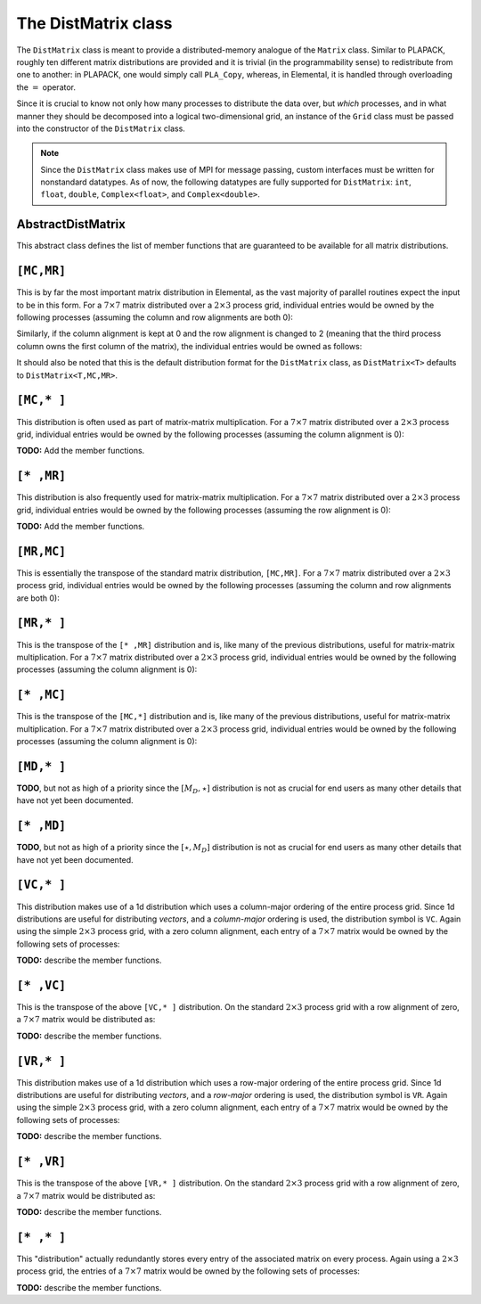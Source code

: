 The DistMatrix class
====================
The ``DistMatrix`` class is meant to provide a distributed-memory analogue of 
the ``Matrix`` class. Similar to PLAPACK, roughly ten different matrix 
distributions are provided and it is trivial (in the programmability sense) to 
redistribute from one to another: in PLAPACK, one would simply call 
``PLA_Copy``, whereas, in Elemental, it is handled through overloading the 
:math:`=` operator.

Since it is crucial to know not only how many 
processes to distribute the data over, but *which* processes, and in what 
manner they should be decomposed into a logical two-dimensional grid, an 
instance of the ``Grid`` class must be passed into the constructor of 
the ``DistMatrix`` class.

.. note:: 
   
   Since the ``DistMatrix`` class makes use of MPI for message passing, 
   custom interfaces must be written for nonstandard datatypes. As of now, 
   the following datatypes are fully supported for ``DistMatrix``:
   ``int``, ``float``, ``double``, ``Complex<float>``, and
   ``Complex<double>``.

AbstractDistMatrix
------------------

This abstract class defines the list of member functions that are guaranteed 
to be available for all matrix distributions.

.. cpp:class:: AbstractDistMatrix<T>

   .. rubric:: Basic information

   .. cpp:function:: int Height() const

      Return the height of the matrix.

   .. cpp:function:: int Width() const

      Return the width of the matrix.

   .. cpp:function:: int LocalHeight() const

      Return the local height of the matrix.

   .. cpp:function:: int LocalWidth() const

      Return the local width of the matrix.

   .. cpp:function:: int LocalLDim() const

      Return the local leading dimension of the matrix.

   .. cpp:function:: size_t AllocatedMemory() const

      Return the number of entries of type ``T`` that we have locally allocated
      space for.

   .. cpp:function:: const elem::Grid& Grid() const

      Return the grid that this distributed matrix is distributed over.

   .. cpp:function:: T* LocalBuffer( int iLocal=0, int jLocal=0 )

      Return a pointer to the portion of the local buffer that stores entry 
      ``(iLocal,jLocal)``.

   .. cpp:function:: const T* LockedLocalBuffer( int iLocal=0, int jLocal=0 ) const

      Return a pointer to the portion of the local buffer that stores entry
      ``(iLocal,jLocal)``, but do not allow for the data to be modified through
      the returned pointer.

   .. cpp:function:: Matrix<T>& LocalMatrix()

      Return a reference to the local matrix.

   .. cpp:function:: const Matrix<T>& LockedLocalMatrix() const

      Return an unmodifiable reference to the local matrix.

   .. rubric:: I/O

   .. cpp:function:: void Print( const std::string msg="" ) const

      Print the distributed matrix to standard output (``std::cout``).

   .. cpp:function:: void Print( std::ostream& os, const std::string msg="" ) const

      Print the distributed matrix to the output stream ``os``.

   .. cpp:function:: void Write( const std::string filename, const std::string msg="" ) const

      Print the distributed matrix to the file named ``filename``.

   .. rubric:: Distribution details

   .. cpp:function:: void FreeAlignments()

      Free all alignment constaints.

   .. cpp:function:: bool ConstrainedColAlignment() const

      Return whether or not the column alignment is constrained.

   .. cpp:function:: bool ConstrainedRowAlignment() const

      Return whether or not the row alignment is constrained.

   .. cpp:function:: int ColAlignment() const

      Return the alignment of the columns of the matrix.

   .. cpp:function:: int RowAlignment() const

      Return the alignment of the rows of the matrix.

   .. cpp:function:: int ColShift() const

      Return the first global row that our process owns.

   .. cpp:function:: int RowShift() const

      Return the first global column that our process owns.

   .. cpp:function:: int ColStride() const

      Return the number of rows between locally owned entries.

   .. cpp:function:: int RowStride() const

      Return the number of columns between locally owned entries.

   .. rubric:: Entry manipulation

   .. cpp:function:: T Get( int i, int j ) const

      Return the ``(i,j)`` entry of the global matrix. This operation is 
      collective.

   .. cpp:function:: void Set( int i, int j, T alpha )

      Set the ``(i,j)`` entry of the global matrix to :math:`\alpha`. This 
      operation is collective.

   .. cpp:function:: void Update( int i, int j, T alpha )

      Add :math:`\alpha` to the ``(i,j)`` entry of the global matrix. This 
      operation is collective.

   .. cpp:function:: T GetLocal( int iLocal, int jLocal ) const

      Return the ``(iLocal,jLocal)`` entry of our local matrix.

   .. cpp:function:: void SetLocal( int iLocal, int jLocal, T alpha )

      Set the ``(iLocal,jLocal)`` entry of our local matrix to :math:`\alpha`.

   .. cpp:function:: void UpdateLocal( int iLoca, int jLocal, T alpha )

      Add :math:`\alpha` to the ``(iLocal,jLocal)`` entry of our local matrix.

   .. note::

      Many of the following routines are only valid for complex datatypes.

   .. cpp:function:: typename RealBase<T>::type GetReal( int i, int j ) const

      Return the real part of the ``(i,j)`` entry of the global matrix. This
      operation is collective.

   .. cpp:function:: typename RealBase<T>::type GetImag( int i, int j ) const

      Return the imaginary part of the ``(i,j)`` entry of the global matrix. 
      This operation is collective.

   .. cpp:function:: void SetReal( int i, int j, typename RealBase<T>::type alpha )

      Set the real part of the ``(i,j)`` entry of the global matrix to 
      :math:`\alpha`.

   .. cpp:function:: void SetImag( int i, int j, typename RealBase<T>::type alpha )

      Set the imaginary part of the ``(i,j)`` entry of the global matrix to 
      :math:`\alpha`.

   .. cpp:function:: void UpdateReal( int i, int j, typename RealBase<T>::type alpha )

      Add :math:`\alpha` to the real part of the ``(i,j)`` entry of the global 
      matrix.

   .. cpp:function:: void UpdateImag( int i, int j, typename RealBase<T>::type alpha )

      Add :math:`\alpha` to the imaginary part of the ``(i,j)`` entry of the 
      global matrix.

   .. cpp:function:: typename RealBase<T>::type GetRealLocal( int iLocal, int jLocal ) const

      Return the real part of the ``(iLocal,jLocal)`` entry of our local matrix.

   .. cpp:function:: typename RealBase<T>::type GetImagLocal( int iLocal, int jLocal ) const

      Return the imaginary part of the ``(iLocal,jLocal)`` entry of our local 
      matrix.

   .. cpp:function:: void SetRealLocal( int iLocal, int jLocal, typename RealBase<T>::type alpha )

      Set the real part of the ``(iLocal,jLocal)`` entry of our local matrix.

   .. cpp:function:: void SetImagLocal( int iLocal, int jLocal, typename RealBase<T>::type alpha )

      Set the imaginary part of the ``(iLocal,jLocal)`` entry of our local 
      matrix.

   .. cpp:function:: void UpdateRealLocal( int iLocal, int jLocal, typename RealBase<T>::type alpha )

      Add :math:`\alpha` to the real part of the ``(iLocal,jLocal)`` entry of 
      our local matrix.

   .. cpp:function:: void UpdateImagLocal( int iLocal, int jLocal, typename RealBase<T>::type alpha )

      Add :math:`\alpha` to the imaginary part of the ``(iLocal,jLocal)`` entry 
      of our local matrix.

   .. rubric:: Viewing

   .. cpp:function:: bool Viewing() const

      Return whether or not this ``DistMatrix`` is viewing another.

   .. cpp:function:: bool LockedView() const

      Return whether or not this ``DistMatrix`` is viewing another in a manner
      that does not allow for modifying the viewed data.

   .. rubric:: Utilities

   .. cpp:function:: void Empty()

      Resize the distributed matrix so that it is :math:`0 \times 0` and free 
      all allocated storage.

   .. cpp:function:: void ResizeTo( int height, int width )

      Reconfigure the matrix so that it is `height` :math:`\times` `width`.

   .. cpp:function:: void SetGrid( const elem::Grid& grid )

      Clear the distributed matrix's contents and reconfigure for the new 
      process grid.

``[MC,MR]``
-----------

This is by far the most important matrix distribution in Elemental, as the vast
majority of parallel routines expect the input to be in this form. For a
:math:`7 \times 7` matrix distributed over a :math:`2 \times 3` process grid,
individual entries would be owned by the following processes (assuming the 
column and row alignments are both 0):

.. math::
   :nowrap:

   \[
   \left(\begin{array}{ccccccc}
     0 & 2 & 4 & 0 & 2 & 4 & 0 \\
     1 & 3 & 5 & 1 & 3 & 5 & 1 \\ 
     0 & 2 & 4 & 0 & 2 & 4 & 0 \\
     1 & 3 & 5 & 1 & 3 & 5 & 1 \\ 
     0 & 2 & 4 & 0 & 2 & 4 & 0 \\
     1 & 3 & 5 & 1 & 3 & 5 & 1 \\ 
     0 & 2 & 4 & 0 & 2 & 4 & 0  
   \end{array}\right)
   \]

Similarly, if the column alignment is kept at 0 and the row alignment is changed
to 2 (meaning that the third process column owns the first column of the 
matrix), the individual entries would be owned as follows:

.. math::
   :nowrap:

   \[
   \left(\begin{array}{ccccccc}
     4 & 0 & 2 & 4 & 0 & 2 & 4 \\
     5 & 1 & 3 & 5 & 1 & 3 & 5 \\ 
     4 & 0 & 2 & 4 & 0 & 2 & 4 \\
     5 & 1 & 3 & 5 & 1 & 3 & 5 \\ 
     4 & 0 & 2 & 4 & 0 & 2 & 4 \\
     5 & 1 & 3 & 5 & 1 & 3 & 5 \\ 
     4 & 0 & 2 & 4 & 0 & 2 & 4 
   \end{array}\right)
   \]

It should also be noted that this is the default distribution format for the 
``DistMatrix`` class, as ``DistMatrix<T>`` defaults to ``DistMatrix<T,MC,MR>``.

.. cpp:class:: DistMatrix<T,MC,MR>

   .. rubric:: Constructors

   .. cpp:function:: DistMatrix( const elem::Grid& grid=DefaultGrid() )
      
      Create a :math:`0 \times 0` distributed matrix over the specified grid.

   .. cpp:function:: DistMatrix( int height, int width, const elem::Grid& grid=DefaultGrid() )

      Create a ``height`` :math:`\times` ``width`` distributed matrix over the
      specified grid.

   .. cpp:function:: DistMatrix( int height, int width, bool constrainedColAlignment, bool constrainedRowAlignment, int colAlignment, int rowAlignment, const elem::Grid& grid )

      Create a ``height`` :math:`\times` ``width`` distributed matrix 
      distributed over the specified process grid, but with the top-left entry
      owned by the ``colAlignment`` process row and the ``rowAlignment`` 
      process column. Each of these alignments may be *constrained* to remain
      constant when redistributing data into this ``DistMatrix``.

   .. cpp:function:: DistMatrix( int height, int width, bool constrainedColAlignment, bool constrainedRowAlignment, int colAlignment, int rowAlignment, int ldim, const elem::Grid& grid )

      Same as above, but the local leading dimension is also specified.

   .. cpp:function:: DistMatrix( int height, int width, int colAlignment, int rowAlignment, const T* buffer, int ldim, const elem::Grid& grid )

      View a constant distributed matrix's buffer; the buffer must correspond 
      to the local portion of an elemental distributed matrix with the 
      specified row and column alignments and leading dimension, ``ldim``.

   .. cpp:function:: DistMatrix( int height, int width, int colAlignment, int rowAlignment, T* buffer, int ldim, const elem::Grid& grid )

      Same as above, but the contents of the matrix are modifiable.

   .. cpp:function:: DistMatrix( const DistMatrix<T,U,V>& A )

      Build a copy of the distributed matrix ``A``, but force it to be in the
      ``[MC,MR]`` distribution.

   .. rubric:: Redistribution

   .. cpp:function:: const DistMatrix<T,MC,MR>& operator=( const DistMatrix<T,MC,MR>& A )

      If this matrix can be properly aligned with ``A``, then perform a local
      copy, otherwise perform an ``mpi::SendRecv`` permutation first.

   .. cpp:function:: const DistMatrix<T,MC,MR>& operator=( const DistMatrix<T,MC,STAR>& A )

      Perform a local (filtered) copy to form an ``[MC,MR ]`` distribution and 
      then, if necessary, fix the alignment of the ``MC`` distribution via an 
      ``mpi::SendRecv`` within process columns.

   .. cpp:function:: const DistMatrix<T,MC,MR>& operator=( const DistMatrix<T,STAR,MR>& A )
       
      Perform a local (filtered) copy to form an ``[MC,MR ]`` distribution and 
      then, if necessary, fix the alignment of the ``MR`` distribution via an 
      ``mpi::SendRecv`` within process rows.

   .. cpp:function:: const DistMatrix<T,MC,MR>& operator=( const DistMatrix<T,MD,STAR>& A )

      Since the ``[MD,STAR]`` distribution is defined such that its columns are
      distributed like a diagonal of an ``[MC,MR]`` distributed matrix, this 
      operation is not very common. 

      .. note::
         This redistribution routine is not yet implemented.

   .. cpp:function:: const DistMatrix<T,MC,MR>& operator=( const DistMatrix<T,STAR,MD>& A )

      .. note::
         This redistribution routine is not yet implemented.

   .. cpp:function:: const DistMatrix<T,MC,MR>& operator=( const DistMatrix<T,MR,MC>& A )

      This routine serves to transpose the distribution of ``A[MR,MC]`` into 
      the standard matrix distribution, ``A[MC,MR]``. This redistribution is 
      implemented with four different approaches: one for matrices that are 
      taller than they are wide, one for matrices that are wider than they are 
      tall, one for column vectors, and one for row vectors.

   .. cpp:function:: const DistMatrix<T,MC,MR>& operator=( const DistMatrix<T,MR,STAR>& A )

      This is similar to the above routine, but with each row of ``A`` being 
      undistributed, and only one approach is needed: 
      :math:`A[M_C,M_R] \leftarrow A[V_C,\star] \leftarrow A[V_R,\star] \leftarrow A[M_R,\star]`.

   .. cpp:function:: const DistMatrix<T,MC,MR>& operator=( const DistMatrix<T,STAR,MC>& A )

      This routine is dual to the :math:`A[M_C,M_R] \leftarrow A[M_R,\star]` 
      redistribution and is accomplished through the sequence: 
      :math:`A[M_C,M_R] \leftarrow A[\star,V_R] \leftarrow A[\star,V_C] \leftarrow A[\star,M_C]`.

   .. cpp:function:: const DistMatrix<T,MC,MR>& operator=( const DistMatrix<T,VC,STAR>& A )

      Perform an ``mpi::AllToAll`` within process rows in order to redistribute
      to the ``[MC,MR]`` distribution (an ``mpi::SendRecv`` within process 
      columns may be required for alignment).

   .. cpp:function:: const DistMatrix<T,MC,MR>& operator=( const DistMatrix<T,STAR,VC>& A )

      Accomplished through the sequence 
      :math:`A[M_C,M_R] \leftarrow A[\star,V_R] \leftarrow A[\star,V_C]`.

   .. cpp:function:: const DistMatrix<T,MC,MR>& operator=( const DistMatrix<T,VR,STAR>& A )

      Accomplished through the sequence
      :math:`A[M_C,M_R] \leftarrow A[V_C,\star] \leftarrow A[V_R,\star]`.

   .. cpp:function:: const DistMatrix<T,MC,MR>& operator=( const DistMatrix<T,STAR,VR>& A )

      Perform an ``mpi::AllToAll`` within process columns in order to 
      redistribute to the ``[MC,MR]`` distribution (an ``mpi::SendRecv`` within
      process rows may be required for alignment).

   .. cpp:function:: const DistMatrix<T,MC,MR>& operator=( const DistMatrix<T,STAR,STAR>& A )

      Perform an ``mpi::AllGather`` over the entire grid in order to give every
      process a full copy of ``A``.

   .. rubric:: Diagonal manipulation

   .. cpp:function:: void GetDiagonal( DistMatrix<T,MD,STAR>& d, int offset=0 ) const

      The :math:`[M_D,\star]` distribution is defined such that its columns 
      are distributed like diagonals of the standard matrix distribution, 
      `[M_C,M_R]`. Thus, ``d`` can be formed locally if the distribution can
      be aligned with that of the ``offset`` diagonal of :math:`A[M_C,M_R]`. 

   .. cpp:function:: void GetDiagonal( DistMatrix<T,STAR,MD>& d, int offset=0 ) const

      This is the same as above, but ``d`` is a row-vector instead of a 
      column-vector.

   .. cpp:function:: void SetDiagonal( const DistMatrix<T,MD,STAR>& d, int offset=0 )

      Same as ``GetDiagonal``, but in reverse.

   .. cpp:function:: void SetDiagonal( const DistMatrix<T,STAR,MD>& d, int offset=0 )

      Same as ``GetDiagonal``, but in reverse.

   .. note:: 

      Many of the following routines are only valid for complex datatypes and
      are analogous to their general counterparts from above in the obvious 
      manner.

   .. cpp:function:: void GetRealDiagonal( DistMatrix<typename RealBase<T>::type,MD,STAR>& d, int offset=0 ) const

   .. cpp:function:: void GetImagDiagonal( DistMatrix<typename RealBase<T>::type,MD,STAR>& d, int offset=0 ) const

   .. cpp:function:: void GetRealDiagonal( DistMatrix<typename RealBase<T>::type,STAR,MD>& d, int offset=0 ) const

   .. cpp:function:: void GetImagDiagonal( DistMatrix<typename RealBase<T>::type,STAR,MD>& d, int offset=0 ) const

   .. cpp:function:: void SetRealDiagonal( const DistMatrix<typename RealBase<T>::type,MD,STAR>& d, int offset=0 )

   .. cpp:function:: void SetImagDiagonal( const DistMatrix<typename RealBase<T>::type,MD,STAR>& d, int offset=0 )

   .. cpp:function:: void SetRealDiagonal( const DistMatrix<typename RealBase<T>::type,STAR,MD>& d, int offset=0 )

   .. cpp:function:: void SetImagDiagonal( const DistMatrix<typename RealBase<T>::type,STAR,MD>& d, int offset=0 )

   .. rubric:: Alignment

   All of the following clear the distributed matrix's contents and then 
   reconfigure the alignments as described.

   .. cpp:function:: void Align( int colAlignment, int rowAlignment )

      Specify the process row, ``colAlignment``, and process column,
      ``rowAlignment``, which own the top-left entry.

   .. cpp:function:: void AlignCols( int colAlignment )

      Specify the process row which owns the top-left entry.

   .. cpp:function:: void AlignRows( int rowAlignment )

      Specify the process column which owns the top-left entry.

   .. cpp:function:: void AlignWith( const DistMatrix<S,MC,MR>& A )

      Force the alignments to match those of ``A``.

   .. cpp:function:: void AlignWith( const DistMatrix<S,MC,STAR>& A )

      Force the column alignment to match that of ``A``.

   .. cpp:function:: void AlignWith( const DistMatrix<S,STAR,MR>& A )

      Force the row alignment to match that of ``A``.

   .. cpp:function:: void AlignWith( const DistMatrix<S,MR,MC>& A )

      Force the column alignment to match the row alignment of ``A`` (and 
      vice-versa).

   .. cpp:function:: void AlignWith( const DistMatrix<S,MR,STAR>& A )

      Force the row alignment to match the column alignment of ``A``.

   .. cpp:function:: void AlignWith( const DistMatrix<S,STAR,MC>& A )

      Force the column alignment to match the row alignment of ``A``.

   .. cpp:function:: void AlignWith( const DistMatrix<S,VC,STAR>& A )

      Force the column alignment to be equal to that of ``A`` (modulo 
      the number of process rows).

   .. cpp:function:: void AlignWith( const DistMatrix<S,STAR,VC>& A )

      Force the column alignment to equal the row alignment of ``A`` (modulo
      the number of process rows).

   .. cpp:function:: void AlignWith( const DistMatrix<S,VR,STAR>& A )

      Force the row alignment to equal the column alignment of ``A`` (modulo
      the number of process columns).

   .. cpp:function:: void AlignWith( const DistMatrix<S,STAR,VR>& A )

      Force the row alignment to equal the row alignment of ``A`` (modulo
      the number of process columns).

   .. cpp:function:: void AlignColsWith( const DistMatrix<S,MC,MR>& A )

      Force the column alignment to match that of ``A``.

   .. cpp:function:: void AlignColsWith( const DistMatrix<S,MC,STAR>& A )

      Force the column alignment to match that of ``A``.

   .. cpp:function:: void AlignColsWith( const DistMatrix<S,MR,MC>& A )

      Force the column alignment to match the row alignment of ``A``.

   .. cpp:function:: void AlignColsWith( const DistMatrix<S,STAR,MC>& A )

      Force the column alignment to match the row alignment of ``A``.

   .. cpp:function:: void AlignColsWith( const DistMatrix<S,VC,STAR>& A )

      Force the column alignment to match the column alignment of ``A`` 
      (modulo the number of process rows).

   .. cpp:function:: void AlignColsWith( const DistMatrix<S,STAR,VC>& A )

      Force the column alignment to match the row alignment of ``A`` 
      (modulo the number of process rows).

   .. cpp:function:: void AlignRowsWith( const DistMatrix<S,MC,MR>& A )

      Force the row alignment to match that of ``A``.

   .. cpp:function:: void AlignRowsWith( const DistMatrix<S,STAR,MR>& A )

      Force the row alignment to match that of ``A``.

   .. cpp:function:: void AlignRowsWith( const DistMatrix<S,MR,MC>& A )

      Force the row alignment to match the column alignment of ``A``.

   .. cpp:function:: void AlignRowsWith( const DistMatrix<S,MR,STAR>& A )

      Force the row alignment to match the column alignment of ``A``.

   .. cpp:function:: void AlignRowsWith( const DistMatrix<S,VR,STAR>& A )

      Force the row alignment to match the column alignment of ``A`` (modulo
      the number of process columns).

   .. cpp:function:: void AlignRowsWith( const DistMatrix<S,STAR,VR>& A )

      Force the row alignment to match the row alignment of ``A`` (modulo
      the number of process columns).

   .. rubric:: Views

   .. cpp:function:: void View( DistMatrix<T,MC,MR>& A )

      Reconfigure this matrix such that it is essentially a copy of the 
      distributed matrix ``A``, but the local data buffer simply points to 
      the one from ``A``.

   .. cpp:function:: void LockedView( const DistMatrix<T,MC,MR>& A )

      Same as above, but this matrix is "locked", meaning that it cannot 
      change the data from ``A`` that it points to.

   .. cpp:function:: void View( DistMatrix<T,MC,MR>& A, int i, int j, int height, int width )

      View a subset of ``A`` rather than the entire matrix. In particular, 
      reconfigure this matrix to behave like the submatrix defined from the 
      ``[i,i+height)`` rows and ``[j,j+width)`` columns of ``A``.

   .. cpp:function:: void LockedView( const DistMatrix<T,MC,MR>& A, int i, int j, int height, int width )

      Same as above, but this matrix is "locked", meaning that it cannot
      change the data from ``A`` that it points to.

   .. cpp:function:: void View( int height, int width, int colAlignment, int rowAlignment, T* buffer, int ldim, const elem::Grid& grid )

      Reconfigure this distributed matrix around an implicit ``[M_C,M_R]`` 
      distributed matrix of the specified dimensions, alignments, local buffer, 
      local leading dimension, and process grid.

   .. cpp:function:: void LockedView( int height, int width, int colAlignment, int rowAlignment, const T* buffer, int ldim, const elem::Grid& grid )

      Same as above, but the resulting matrix is "locked", meaning that it 
      cannot modify the underlying local data.

   .. note::

      The following functions have strict requirements on the input matrices 
      and must be used with care in ``PureRelease`` and ``HybridRelease`` modes.

   .. cpp:function:: void View1x2( DistMatrix<T,MC,MR>& AL, DistMatrix<T,MC,MR>& AR )

      Recombine two adjacent submatrices to form :math:`[A_L A_R]`. 

   .. cpp:function:: void LockedView1x2( const DistMatrix<T,MC,MR>& AL, const DistMatrix<T,MC,MR>& AR )

      Same as above, but the result is "locked" (the data is not modifiable).

   .. cpp:function:: void View2x1( DistMatrix<T,MC,MR>& AT, DistMatrix<T,MC,MR>& AB )

      Recombine two adjacent submatrices to form :math:`[A_T; A_B]`.

   .. cpp:function:: void LockedView2x1( const DistMatrix<T,MC,MR>& AT, const DistMatrix<T,MC,MR>& AB )

      Same as above, but the result is "locked" (the data is not modifiable).

   .. cpp:function:: void View2x2( DistMatrix<T,MC,MR>& ATL, DistMatrix<T,MC,MR>& ATR, DistMatrix<T,MC,MR>& ABL, DistMatrix<T,MC,MR>& ABR )

      Recombine four adjacent submatrices to form 
      :math:`[A_{TL} A_{TR}; A_{BL} A_{BR}]`.

   .. cpp:function:: void LockedView2x2( const DistMatrix<T,MC,MR>& ATL, const DistMatrix<T,MC,MR>& ATR, const DistMatrix<T,MC,MR>& ABL, const DistMatrix<T,MC,MR>& ABR )

      Same as above, but the result is "locked" (the data is not modifiable).

   .. rubric:: Custom communication routines

   The following routines primarily exist as a means of avoiding the poor 
   memory bandwidth which results from packing or unpacking large amounts of 
   data without a unit stride. PLAPACK noticed this issue and avoided the 
   problem by carefully (conjugate-)transposing matrices in strategic places,
   usually before a gather or after a scatter, and we follow suit.

   .. cpp:function:: void SumScatterFrom( const DistMatrix<T,MC,STAR>& A )

      Simultaneously sum :math:`A[M_C,\star]` within each process row and scatter 
      the entries in each row to form the result in an :math:`[M_C,M_R]` 
      distribution.

   .. cpp:function:: void SumScatterUpdate( T alpha, const DistMatrix<T,MC,STAR>& A )

      Same as above, but add :math:`\alpha` times the result onto the parent
      distributed matrix rather than simply assigning the result to it.

   .. cpp:function:: void SumScatterFrom( const DistMatrix<T,STAR,MR>& A )

      Simultaenously sum :math:`A[\star,M_R]` within each process column and 
      scatter the entries in each column to form the result in an 
      :math:`[M_C,M_R]` distribution.

   .. cpp:function:: void SumScatterUpdate( T alpha, const DistMatrix<T,STAR,MR>& A )

      Same as above, but add :math:`\alpha` times the result onto the parent
      distributed matrix rather than simply assigning the result to it.

   .. cpp:function:: void SumScatterFrom( const DistMatrix<T,STAR,STAR>& A )

      Simultaneously sum :math:`A[\star,\star]` over the entire process grid and 
      scatter the entries in each row and column to form the result in an 
      :math:`[M_C,M_R]` distribution.

   .. cpp:function:: void SumScatterUpdate( T alpha, const DistMatrix<T,STAR,STAR>& A )

      Same as above, but add :math:`\alpha` times the result onto the parent
      distributed matrix rather than simply assigning the result to it.

   .. cpp:function:: void AdjointFrom( const DistMatrix<T,STAR,MC>& A )

      Set the parent matrix equal to the redistributed adjoint of 
      :math:`A[\star,M_C]`; in particular, 
      :math:`(A[\star,M_C])^H = A^H[M_C,\star]`, so perform an 
      :math:`[M_C,M_R] \leftarrow [M_C,\star]` redistribution on the adjoint of
      ``A``, which typically just consists of locally copying (and conjugating) 
      subsets of the data from :math:`A[\star,M_C]`.

   .. cpp:function:: void AdjointFrom( const DistMatrix<T,MR,STAR>& A )

      This routine is the dual of the above routine, and performs an
      :math:`[M_C,M_R] \leftarrow [\star,M_R]` redistribution on the adjoint of 
      ``A``.

   .. cpp:function:: void TransposeFrom( const DistMatrix<T,STAR,MC>& A )

      Same as the corresponding ``AdjointFrom``, but with no conjugation.

   .. cpp:function:: void TransposeFrom( const DistMatrix<T,MR,STAR>& A )

      Same as the corresponding ``AdjointFrom``, but with no conjugation.

``[MC,* ]``
-----------

This distribution is often used as part of matrix-matrix multiplication. For a
:math:`7 \times 7` matrix distributed over a :math:`2 \times 3` process grid,
individual entries would be owned by the following processes (assuming the 
column alignment is 0):

.. math::
   :nowrap:

   \[
   \left(\begin{array}{ccccccc}
     \{0,2,4\} & \{0,2,4\} & \{0,2,4\} & \{0,2,4\} & \{0,2,4\} & 
     \{0,2,4\} & \{0,2,4\} \\
     \{1,3,5\} & \{1,3,5\} & \{1,3,5\} & \{1,3,5\} & \{1,3,5\} & 
     \{1,3,5\} & \{1,3,5\} \\ 
     \{0,2,4\} & \{0,2,4\} & \{0,2,4\} & \{0,2,4\} & \{0,2,4\} & 
     \{0,2,4\} & \{0,2,4\} \\
     \{1,3,5\} & \{1,3,5\} & \{1,3,5\} & \{1,3,5\} & \{1,3,5\} & 
     \{1,3,5\} & \{1,3,5\} \\ 
     \{0,2,4\} & \{0,2,4\} & \{0,2,4\} & \{0,2,4\} & \{0,2,4\} & 
     \{0,2,4\} & \{0,2,4\} \\
     \{1,3,5\} & \{1,3,5\} & \{1,3,5\} & \{1,3,5\} & \{1,3,5\} & 
     \{1,3,5\} & \{1,3,5\} \\ 
     \{0,2,4\} & \{0,2,4\} & \{0,2,4\} & \{0,2,4\} & \{0,2,4\} & 
     \{0,2,4\} & \{0,2,4\} 
   \end{array}\right)
   \]

**TODO:** Add the member functions. 

``[* ,MR]``
-----------
This distribution is also frequently used for matrix-matrix multiplication. 
For a :math:`7 \times 7` matrix distributed over a :math:`2 \times 3` process 
grid, individual entries would be owned by the following processes (assuming 
the row alignment is 0):

.. math::
   :nowrap:

   \[
   \left(\begin{array}{ccccccc}
     \{0,1\} & \{2,3\} & \{4,5\} & \{0,1\} & \{2,3\} & \{4,5\} & \{0,1\} \\
     \{0,1\} & \{2,3\} & \{4,5\} & \{0,1\} & \{2,3\} & \{4,5\} & \{0,1\} \\
     \{0,1\} & \{2,3\} & \{4,5\} & \{0,1\} & \{2,3\} & \{4,5\} & \{0,1\} \\
     \{0,1\} & \{2,3\} & \{4,5\} & \{0,1\} & \{2,3\} & \{4,5\} & \{0,1\} \\
     \{0,1\} & \{2,3\} & \{4,5\} & \{0,1\} & \{2,3\} & \{4,5\} & \{0,1\} \\
     \{0,1\} & \{2,3\} & \{4,5\} & \{0,1\} & \{2,3\} & \{4,5\} & \{0,1\} \\
     \{0,1\} & \{2,3\} & \{4,5\} & \{0,1\} & \{2,3\} & \{4,5\} & \{0,1\} 
   \end{array}\right)
   \]

**TODO:** Add the member functions. 

``[MR,MC]``
-----------
This is essentially the transpose of the standard matrix distribution, 
``[MC,MR]``. For a
:math:`7 \times 7` matrix distributed over a :math:`2 \times 3` process grid,
individual entries would be owned by the following processes (assuming the 
column and row alignments are both 0):

.. math::
   :nowrap:

   \[
   \left(\begin{array}{ccccccc}
     0 & 1 & 0 & 1 & 0 & 1 & 0 \\
     2 & 3 & 2 & 3 & 2 & 3 & 2 \\
     4 & 5 & 4 & 5 & 4 & 5 & 4 \\
     0 & 1 & 0 & 1 & 0 & 1 & 0 \\
     2 & 3 & 2 & 3 & 2 & 3 & 2 \\
     4 & 5 & 4 & 5 & 4 & 5 & 4 \\
     0 & 1 & 0 & 1 & 0 & 1 & 0 
   \end{array}\right)
   \]


``[MR,* ]``
-----------
This is the transpose of the ``[* ,MR]`` distribution and is, like many of 
the previous distributions, useful for matrix-matrix multiplication.
For a :math:`7 \times 7` matrix distributed over a :math:`2 \times 3` process 
grid, individual entries would be owned by the following processes (assuming 
the column alignment is 0):

.. math::
   :nowrap:

   \[
   \left(\begin{array}{ccccccc}
     \{0,1\} & \{0,1\} & \{0,1\} & \{0,1\} & \{0,1\} & \{0,1\} & \{0,1\} \\
     \{2,3\} & \{2,3\} & \{2,3\} & \{2,3\} & \{2,3\} & \{2,3\} & \{2,3\} \\
     \{4,5\} & \{4,5\} & \{4,5\} & \{4,5\} & \{4,5\} & \{4,5\} & \{4,5\} \\
     \{0,1\} & \{0,1\} & \{0,1\} & \{0,1\} & \{0,1\} & \{0,1\} & \{0,1\} \\
     \{2,3\} & \{2,3\} & \{2,3\} & \{2,3\} & \{2,3\} & \{2,3\} & \{2,3\} \\
     \{4,5\} & \{4,5\} & \{4,5\} & \{4,5\} & \{4,5\} & \{4,5\} & \{4,5\} \\
     \{0,1\} & \{0,1\} & \{0,1\} & \{0,1\} & \{0,1\} & \{0,1\} & \{0,1\} 
   \end{array}\right)
   \]

``[* ,MC]``
-----------
This is the transpose of the ``[MC,*]`` distribution and is, like many of 
the previous distributions, useful for matrix-matrix multiplication.
For a :math:`7 \times 7` matrix distributed over a :math:`2 \times 3` process 
grid, individual entries would be owned by the following processes (assuming 
the column alignment is 0):

.. math::
   :nowrap:

   \[
   \left(\begin{array}{ccccccc}
     \{0,2,4\} & \{1,3,5\} & \{0,2,4\} & \{1,3,5\} & \{0,2,4\} & \{1,3,5\} & 
     \{0,2,4\} \\
     \{0,2,4\} & \{1,3,5\} & \{0,2,4\} & \{1,3,5\} & \{0,2,4\} & \{1,3,5\} & 
     \{0,2,4\} \\
     \{0,2,4\} & \{1,3,5\} & \{0,2,4\} & \{1,3,5\} & \{0,2,4\} & \{1,3,5\} & 
     \{0,2,4\} \\
     \{0,2,4\} & \{1,3,5\} & \{0,2,4\} & \{1,3,5\} & \{0,2,4\} & \{1,3,5\} & 
     \{0,2,4\} \\
     \{0,2,4\} & \{1,3,5\} & \{0,2,4\} & \{1,3,5\} & \{0,2,4\} & \{1,3,5\} & 
     \{0,2,4\} \\
     \{0,2,4\} & \{1,3,5\} & \{0,2,4\} & \{1,3,5\} & \{0,2,4\} & \{1,3,5\} & 
     \{0,2,4\} \\
     \{0,2,4\} & \{1,3,5\} & \{0,2,4\} & \{1,3,5\} & \{0,2,4\} & \{1,3,5\} & 
     \{0,2,4\} 
   \end{array}\right)
   \]

``[MD,* ]``
-----------
**TODO**, but not as high of a priority since the :math:`[M_D,\star]` 
distribution is not as crucial for end users as many other details that have 
not yet been documented.

``[* ,MD]``
-----------
**TODO**, but not as high of a priority since the :math:`[\star,M_D]` 
distribution is not as crucial for end users as many other details that have 
not yet been documented.

``[VC,* ]``
-----------
This distribution makes use of a 1d distribution which uses a column-major 
ordering of the entire process grid. Since 1d distributions are useful for 
distributing *vectors*, and a *column-major* ordering is used, the distribution 
symbol is ``VC``. Again using the simple :math:`2 \times 3` process grid, 
with a zero column alignment, each entry of a :math:`7 \times 7` matrix 
would be owned by the following sets of processes:

.. math::
   :nowrap:

   \[
   \left(\begin{array}{ccccccc}
     0 & 0 & 0 & 0 & 0 & 0 & 0 \\
     1 & 1 & 1 & 1 & 1 & 1 & 1 \\
     2 & 2 & 2 & 2 & 2 & 2 & 2 \\
     3 & 3 & 3 & 3 & 3 & 3 & 3 \\
     4 & 4 & 4 & 4 & 4 & 4 & 4 \\
     5 & 5 & 5 & 5 & 5 & 5 & 5 \\
     0 & 0 & 0 & 0 & 0 & 0 & 0
   \end{array}\right)
   \]

**TODO:** describe the member functions.

``[* ,VC]``
-----------
This is the transpose of the above ``[VC,* ]`` distribution. On the standard
:math:`2 \times 3` process grid with a row alignment of zero, a 
:math:`7 \times 7` matrix would be distributed as:

.. math::
   :nowrap:

   \[
   \left(\begin{array}{ccccccc}
   0 & 1 & 2 & 3 & 4 & 5 & 0 \\
   0 & 1 & 2 & 3 & 4 & 5 & 0 \\
   0 & 1 & 2 & 3 & 4 & 5 & 0 \\
   0 & 1 & 2 & 3 & 4 & 5 & 0 \\
   0 & 1 & 2 & 3 & 4 & 5 & 0 \\
   0 & 1 & 2 & 3 & 4 & 5 & 0 \\
   0 & 1 & 2 & 3 & 4 & 5 & 0 
   \end{array}\right)
   \]

**TODO:** describe the member functions.

``[VR,* ]``
-----------
This distribution makes use of a 1d distribution which uses a row-major 
ordering of the entire process grid. Since 1d distributions are useful for 
distributing *vectors*, and a *row-major* ordering is used, the distribution 
symbol is ``VR``. Again using the simple :math:`2 \times 3` process grid, 
with a zero column alignment, each entry of a :math:`7 \times 7` matrix 
would be owned by the following sets of processes:

.. math::
   :nowrap:

   \[
   \left(\begin{array}{ccccccc}
     0 & 0 & 0 & 0 & 0 & 0 & 0 \\
     2 & 2 & 2 & 2 & 2 & 2 & 2 \\
     4 & 4 & 4 & 4 & 4 & 4 & 4 \\
     1 & 1 & 1 & 1 & 1 & 1 & 1 \\
     3 & 3 & 3 & 3 & 3 & 3 & 3 \\
     5 & 5 & 5 & 5 & 5 & 5 & 5 \\
     0 & 0 & 0 & 0 & 0 & 0 & 0
   \end{array}\right)
   \]

**TODO:** describe the member functions.

``[* ,VR]``
-----------
This is the transpose of the above ``[VR,* ]`` distribution. On the standard
:math:`2 \times 3` process grid with a row alignment of zero, a 
:math:`7 \times 7` matrix would be distributed as:

.. math::
   :nowrap:

   \[
   \left(\begin{array}{ccccccc}
   0 & 2 & 4 & 1 & 3 & 5 & 0 \\
   0 & 2 & 4 & 1 & 3 & 5 & 0 \\
   0 & 2 & 4 & 1 & 3 & 5 & 0 \\
   0 & 2 & 4 & 1 & 3 & 5 & 0 \\
   0 & 2 & 4 & 1 & 3 & 5 & 0 \\
   0 & 2 & 4 & 1 & 3 & 5 & 0 \\
   0 & 2 & 4 & 1 & 3 & 5 & 0 
   \end{array}\right)
   \]

**TODO:** describe the member functions.

``[* ,* ]``
-----------
This "distribution" actually redundantly stores every entry of the associated
matrix on every process. Again using a :math:`2 \times 3` process grid, 
the entries of a :math:`7 \times 7` matrix would be owned by the following
sets of processes:

.. math::
   :nowrap:

   \[
   \left(\begin{array}{ccccccc}
   \{0,1,...,5\} & \{0,1,...,5\} & \{0,1,...,5\} & \{0,1,...,5\} & 
   \{0,1,...,5\} & \{0,1,...,5\} & \{0,1,...,5\} \\
   \{0,1,...,5\} & \{0,1,...,5\} & \{0,1,...,5\} & \{0,1,...,5\} & 
   \{0,1,...,5\} & \{0,1,...,5\} & \{0,1,...,5\} \\
   \{0,1,...,5\} & \{0,1,...,5\} & \{0,1,...,5\} & \{0,1,...,5\} & 
   \{0,1,...,5\} & \{0,1,...,5\} & \{0,1,...,5\} \\
   \{0,1,...,5\} & \{0,1,...,5\} & \{0,1,...,5\} & \{0,1,...,5\} & 
   \{0,1,...,5\} & \{0,1,...,5\} & \{0,1,...,5\} \\
   \{0,1,...,5\} & \{0,1,...,5\} & \{0,1,...,5\} & \{0,1,...,5\} & 
   \{0,1,...,5\} & \{0,1,...,5\} & \{0,1,...,5\} \\
   \{0,1,...,5\} & \{0,1,...,5\} & \{0,1,...,5\} & \{0,1,...,5\} & 
   \{0,1,...,5\} & \{0,1,...,5\} & \{0,1,...,5\} \\
   \{0,1,...,5\} & \{0,1,...,5\} & \{0,1,...,5\} & \{0,1,...,5\} & 
   \{0,1,...,5\} & \{0,1,...,5\} & \{0,1,...,5\} 
   \end{array}\right)
   \]

**TODO:** describe the member functions.
